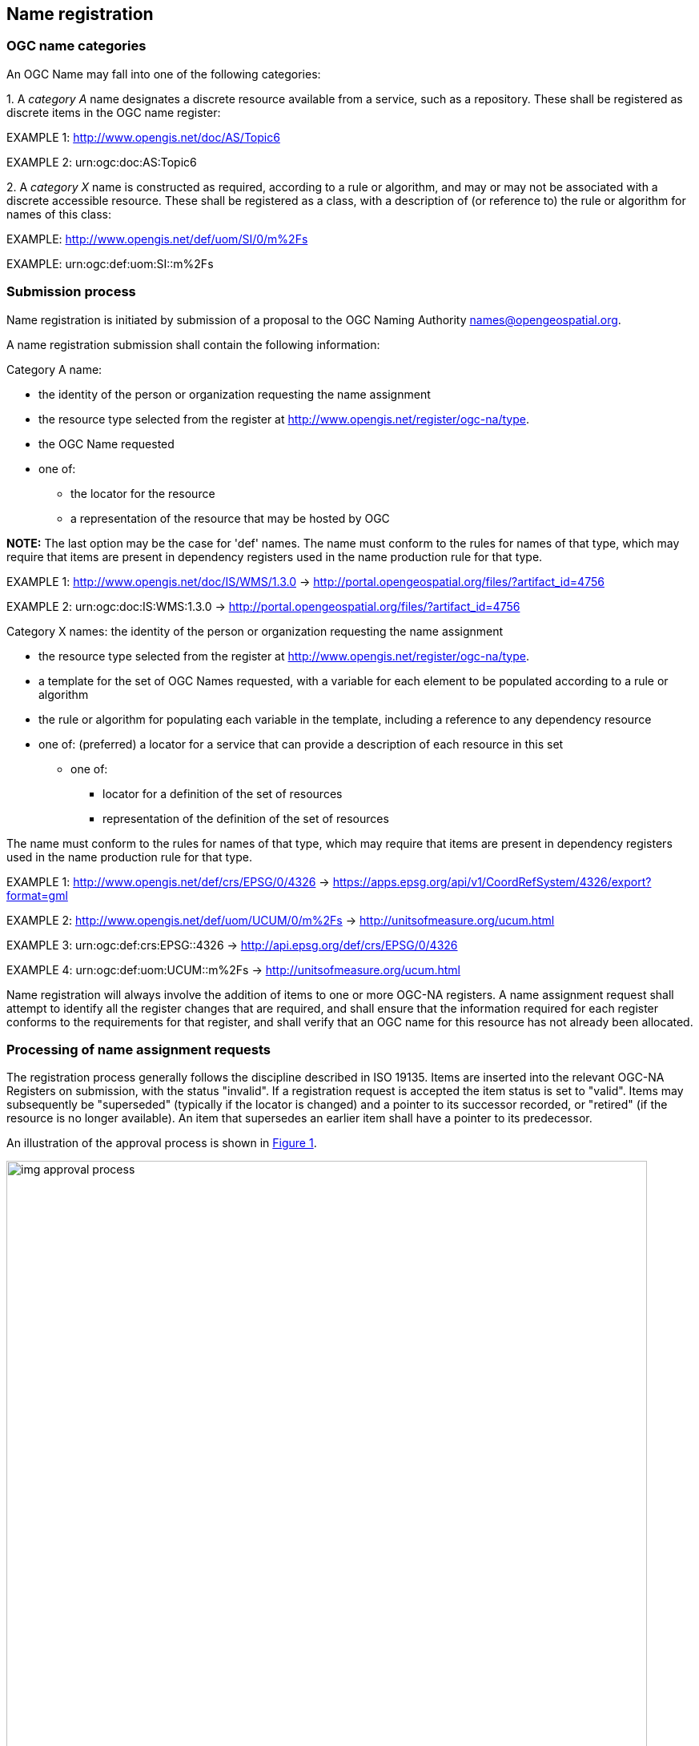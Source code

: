 == Name registration

=== OGC name categories

An OGC Name may fall into one of the following categories:

{counter:item_number:1}. A _category A_ name designates a discrete resource available from a service, such as a repository. These shall be registered as discrete items in the OGC name register:

EXAMPLE 1: http://www.opengis.net/doc/AS/Topic6

EXAMPLE 2: urn:ogc:doc:AS:Topic6

{counter:item_number:2}. A _category X_ name is constructed as required, according to a rule or algorithm, and may or may not be associated with a discrete accessible resource. These shall be registered as a class, with a description of (or reference to) the rule or algorithm for names of this class:

EXAMPLE: http://www.opengis.net/def/uom/SI/0/m%2Fs

EXAMPLE: urn:ogc:def:uom:SI::m%2Fs

=== Submission process

Name registration is initiated by submission of a proposal to the OGC Naming Authority names@opengeospatial.org.

A name registration submission shall contain the following information:

Category A name:

* the identity of the person or organization requesting the name assignment
* the resource type selected from the register at  http://www.opengis.net/register/ogc-na/type.
* the OGC Name requested
* one of:
** the locator for the resource
** a representation of the resource that may be hosted by OGC

*NOTE:* The last option may be the case for 'def' names.  The name must conform to the rules for names of that type, which may require that items are present in dependency registers used in the name production rule for that type.

EXAMPLE 1:  http://www.opengis.net/doc/IS/WMS/1.3.0  -> http://portal.opengeospatial.org/files/?artifact_id=4756

EXAMPLE 2:  urn:ogc:doc:IS:WMS:1.3.0 -> http://portal.opengeospatial.org/files/?artifact_id=4756

Category X names:  the identity of the person or organization requesting the name assignment

* the resource type selected from the register at  http://www.opengis.net/register/ogc-na/type.
* a template for the set of OGC Names requested, with a variable for each element to be populated according to a rule or algorithm
* the rule or algorithm for populating each variable in the template, including a reference to any dependency resource
* one of:
(preferred) a locator for a service that can provide a description of each resource in this set
** one of:
*** locator for a definition of the set of resources
*** representation of the definition of the set of resources

The name must conform to the rules for names of that type, which may require that items are present in dependency registers used in the name production rule for that type.

EXAMPLE 1: http://www.opengis.net/def/crs/EPSG/0/4326  -> https://apps.epsg.org/api/v1/CoordRefSystem/4326/export?format=gml

EXAMPLE 2: http://www.opengis.net/def/uom/UCUM/0/m%2Fs  -> http://unitsofmeasure.org/ucum.html

EXAMPLE 3: urn:ogc:def:crs:EPSG::4326  -> http://api.epsg.org/def/crs/EPSG/0/4326  

EXAMPLE 4: urn:ogc:def:uom:UCUM::m%2Fs  -> http://unitsofmeasure.org/ucum.html

Name registration will always involve the addition of items to one or more OGC-NA registers. A name assignment request shall attempt to identify all the register changes that are required, and shall ensure that the information required for each register conforms to the requirements for that register, and shall verify that an OGC name for this resource has not already been allocated.

=== Processing of name assignment requests

The registration process generally follows the discipline described in ISO 19135. Items are inserted into the relevant OGC-NA Registers on submission, with the status "invalid". If a registration request is accepted the item status is set to "valid".  Items may subsequently be "superseded" (typically if the locator is changed) and a pointer to its successor recorded, or "retired" (if the resource is no longer available). An item that supersedes an earlier item shall have a pointer to its predecessor.

An illustration of the approval process is shown in <<img_approval_process>>.

[#img_approval_process,reftext='{figure-caption} {counter:figure-num}']
.Illustration of the approval process
image::images/img_approval_process.png[width=800]

A proposal management record shall be maintained with the following status flags, along with the dates of creation or modification of the record:

* *deprecated*: The resource is superseded and will become obsolete, use only for historical purposes. (Source: ISO 19115-1: 2014)
* *experimental*: Development of the resource is on-going and changes (including withdrawal) may be made without warning.
* *invalid*: A decision has been made that a previously valid register item contains a substantial error and is invalid, and will normally have been replaced by a corrected item. (Source: ISO 19135-1:2015)
* *notAccepted*: The proposal is rejected. (Adapted from: ISO 19115-1: 2014)
* *proposed*: It is suggested that development of the resource needs to be undertaken. (Adapted from: ISO 19115-1: 2014)
* *reserved*: This resource is reserved.
* *retired*: A decision has been made that the item is no longer recommended for use. It has not been superseded by another item. (Source: ISO 19135-1:2015)
* *stable*: progress concluded and no changes will be accepted (same as the 'final' status code in ISO 19115-1:2014)
* *submitted*: The item has been entered into the register, but the control body has not accepted the proposal to add it. (Source: ISO 19135-1:2015)
* *superseded*: The item has been superseded by another item and is no longer recommended for use. (Source: ISO 19135-1:2015)
* *valid*: The item has been accepted, is recommended for use, and has not been superseded or retired. (Source: ISO 19135-1:2015)

As a general principle, the OGC-NA will take a "light touch" approach to acceptance of name registration proposals, and it is expected that most proposals will be accepted. The principal grounds for rejection of a name registration will be:

. the resource cannot be obtained using the locator provided
. the resource is not of the type indicated
. the resource already has an OGC name
. the name is not consistent with patterns in use for similar resources  The OGC-NA will process requests in a timely manner.

NOTE: Most discussion and decisions will be made using the issue tracker at https://github.com/opengeospatial/NamingAuthority/issues.
